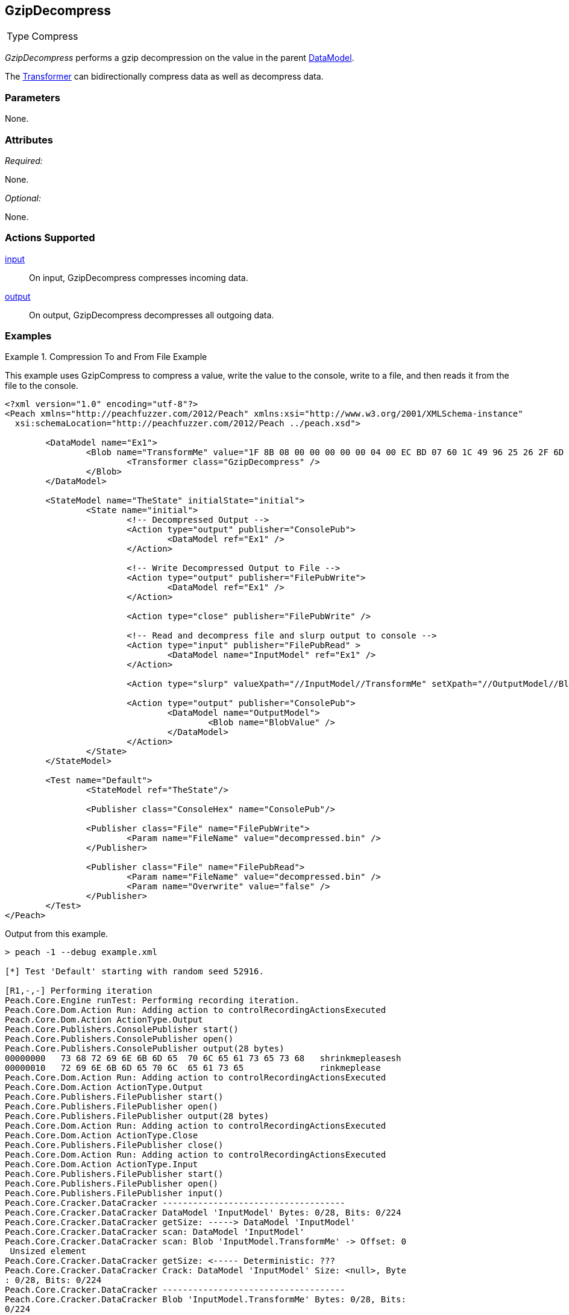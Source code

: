 <<<
[[Transformers_GzipDecompressTransformer]]
== GzipDecompress

// Reviewed:
//  - 02/19/2014: Seth & Adam: Outlined
// TODO:
// Verify parameters expand parameter description
// Full pit example using hex console
// expand  general description
// Identify direction / actions supported for (Input/Output/Call/setProperty/getProperty)
// See AES for format
// Test output, input

// Updated:
// 2/20/14: Mick
// verified params
// added supported actions
// expanded description
// added full example

[horizontal]
Type:: Compress

_GzipDecompress_ performs a gzip decompression on the value in the parent xref:DataModel[DataModel].

The xref:Transformer[Transformer] can bidirectionally compress data as well as decompress data.

=== Parameters

None.

=== Attributes

_Required:_

None.

_Optional:_

None.

=== Actions Supported

xref:Action_input[input]:: On input, GzipDecompress compresses incoming data.
xref:Action_output[output]:: On output, GzipDecompress decompresses all outgoing data.

=== Examples

.Compression To and From File Example
==========================
This example uses GzipCompress to compress a value, write the value to the console, write to a file, and then reads it from the file to the console.

[source,xml]
----
<?xml version="1.0" encoding="utf-8"?>
<Peach xmlns="http://peachfuzzer.com/2012/Peach" xmlns:xsi="http://www.w3.org/2001/XMLSchema-instance"
  xsi:schemaLocation="http://peachfuzzer.com/2012/Peach ../peach.xsd">

	<DataModel name="Ex1">
		<Blob name="TransformMe" value="1F 8B 08 00 00 00 00 00 04 00 EC BD 07 60 1C 49 96 25 26 2F 6D CA 7B 7F 4A F5 4A D7 E0 74 A1 08 80 60 13 24 D8 90 40 10 EC C1 88 CD E6 92 EC 1D 69 47 23 29 AB 2A 81 CA 65 56 65 5D 66 16 40 CC ED 9D BC F7 DE 7B EF BD F7 DE 7B EF BD F7 BA 3B 9D 4E 27 F7 DF FF 3F 5C 66 64 01 6C F6 CE 4A DA C9 9E 21 80 AA C8 1F 3F 7E 7C 1F 3F 22 9A 79 5D 2C DF 2E F2 55 99 67 4D 1E FE F5 FF 04 00 00 FF FF 32 B6 7E 40 1C 00 00 00" valueType="hex">
			<Transformer class="GzipDecompress" />
		</Blob>
	</DataModel>

	<StateModel name="TheState" initialState="initial">
		<State name="initial">
			<!-- Decompressed Output -->
			<Action type="output" publisher="ConsolePub">
				<DataModel ref="Ex1" />
			</Action>

			<!-- Write Decompressed Output to File -->
			<Action type="output" publisher="FilePubWrite">
				<DataModel ref="Ex1" />
			</Action>

			<Action type="close" publisher="FilePubWrite" />

			<!-- Read and decompress file and slurp output to console -->
			<Action type="input" publisher="FilePubRead" >
				<DataModel name="InputModel" ref="Ex1" />
			</Action>

			<Action type="slurp" valueXpath="//InputModel//TransformMe" setXpath="//OutputModel//BlobValue" />

			<Action type="output" publisher="ConsolePub">
				<DataModel name="OutputModel">
					<Blob name="BlobValue" />
				</DataModel>
			</Action>
		</State>
	</StateModel>

	<Test name="Default">
		<StateModel ref="TheState"/>

		<Publisher class="ConsoleHex" name="ConsolePub"/>

		<Publisher class="File" name="FilePubWrite">
			<Param name="FileName" value="decompressed.bin" />
		</Publisher>

		<Publisher class="File" name="FilePubRead">
			<Param name="FileName" value="decompressed.bin" />
			<Param name="Overwrite" value="false" />
		</Publisher>
	</Test>
</Peach>
----

Output from this example.
----
> peach -1 --debug example.xml

[*] Test 'Default' starting with random seed 52916.

[R1,-,-] Performing iteration
Peach.Core.Engine runTest: Performing recording iteration.
Peach.Core.Dom.Action Run: Adding action to controlRecordingActionsExecuted
Peach.Core.Dom.Action ActionType.Output
Peach.Core.Publishers.ConsolePublisher start()
Peach.Core.Publishers.ConsolePublisher open()
Peach.Core.Publishers.ConsolePublisher output(28 bytes)
00000000   73 68 72 69 6E 6B 6D 65  70 6C 65 61 73 65 73 68   shrinkmepleasesh
00000010   72 69 6E 6B 6D 65 70 6C  65 61 73 65               rinkmeplease
Peach.Core.Dom.Action Run: Adding action to controlRecordingActionsExecuted
Peach.Core.Dom.Action ActionType.Output
Peach.Core.Publishers.FilePublisher start()
Peach.Core.Publishers.FilePublisher open()
Peach.Core.Publishers.FilePublisher output(28 bytes)
Peach.Core.Dom.Action Run: Adding action to controlRecordingActionsExecuted
Peach.Core.Dom.Action ActionType.Close
Peach.Core.Publishers.FilePublisher close()
Peach.Core.Dom.Action Run: Adding action to controlRecordingActionsExecuted
Peach.Core.Dom.Action ActionType.Input
Peach.Core.Publishers.FilePublisher start()
Peach.Core.Publishers.FilePublisher open()
Peach.Core.Publishers.FilePublisher input()
Peach.Core.Cracker.DataCracker ------------------------------------
Peach.Core.Cracker.DataCracker DataModel 'InputModel' Bytes: 0/28, Bits: 0/224
Peach.Core.Cracker.DataCracker getSize: -----> DataModel 'InputModel'
Peach.Core.Cracker.DataCracker scan: DataModel 'InputModel'
Peach.Core.Cracker.DataCracker scan: Blob 'InputModel.TransformMe' -> Offset: 0
 Unsized element
Peach.Core.Cracker.DataCracker getSize: <----- Deterministic: ???
Peach.Core.Cracker.DataCracker Crack: DataModel 'InputModel' Size: <null>, Byte
: 0/28, Bits: 0/224
Peach.Core.Cracker.DataCracker ------------------------------------
Peach.Core.Cracker.DataCracker Blob 'InputModel.TransformMe' Bytes: 0/28, Bits:
0/224
Peach.Core.Cracker.DataCracker getSize: -----> Blob 'InputModel.TransformMe'
Peach.Core.Cracker.DataCracker scan: Blob 'InputModel.TransformMe' -> Offset: 0
 Unsized element
Peach.Core.Cracker.DataCracker lookahead: Blob 'InputModel.TransformMe'
Peach.Core.Cracker.DataCracker getSize: <----- Last Unsized: 224
Peach.Core.Cracker.DataCracker Crack: Blob 'InputModel.TransformMe' Size: 296,
ytes: 0/37, Bits: 0/296
Peach.Core.Dom.DataElement Blob 'InputModel.TransformMe' value is: 1f 8b 08 00
0 00 00 00 04 00 2b ce 28 ca cc cb ce 4d 2d c8 49 4d 2c 4e 2d 46 e1 01 00 32 b6
7e.. (Len: 37 bytes)
Peach.Core.Dom.Action Run: Adding action to controlRecordingActionsExecuted
Peach.Core.Dom.Action ActionType.Slurp
Peach.Core.Dom.Action Slurp, setting OutputModel.BlobValue from InputModel.Tran
formMe
Peach.Core.Dom.Action Run: Adding action to controlRecordingActionsExecuted
Peach.Core.Dom.Action ActionType.Output
Peach.Core.Publishers.ConsolePublisher output(37 bytes)
00000000   1F 8B 08 00 00 00 00 00  04 00 2B CE 28 CA CC CB   ??????????+?(???
00000010   CE 4D 2D C8 49 4D 2C 4E  2D 46 E1 01 00 32 B6 7E   ?M-?IM,N-F???2?~
00000020   40 1C 00 00 00                                     @????
Peach.Core.Publishers.ConsolePublisher close()
Peach.Core.Publishers.FilePublisher close()
Peach.Core.Engine runTest: context.config.singleIteration == true
Peach.Core.Publishers.ConsolePublisher stop()
Peach.Core.Publishers.FilePublisher stop()
Peach.Core.Publishers.FilePublisher stop()

[*] Test 'Default' finished.
----
==========================
